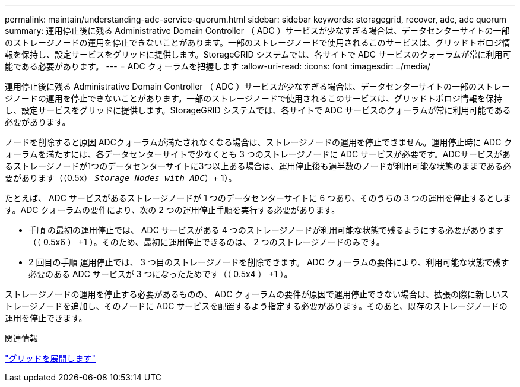 ---
permalink: maintain/understanding-adc-service-quorum.html 
sidebar: sidebar 
keywords: storagegrid, recover, adc, adc quorum 
summary: 運用停止後に残る Administrative Domain Controller （ ADC ）サービスが少なすぎる場合は、データセンターサイトの一部のストレージノードの運用を停止できないことがあります。一部のストレージノードで使用されるこのサービスは、グリッドトポロジ情報を保持し、設定サービスをグリッドに提供します。StorageGRID システムでは、各サイトで ADC サービスのクォーラムが常に利用可能である必要があります。 
---
= ADC クォーラムを把握します
:allow-uri-read: 
:icons: font
:imagesdir: ../media/


[role="lead"]
運用停止後に残る Administrative Domain Controller （ ADC ）サービスが少なすぎる場合は、データセンターサイトの一部のストレージノードの運用を停止できないことがあります。一部のストレージノードで使用されるこのサービスは、グリッドトポロジ情報を保持し、設定サービスをグリッドに提供します。StorageGRID システムでは、各サイトで ADC サービスのクォーラムが常に利用可能である必要があります。

ノードを削除すると原因 ADCクォーラムが満たされなくなる場合は、ストレージノードの運用を停止できません。運用停止時に ADC クォーラムを満たすには、各データセンターサイトで少なくとも 3 つのストレージノードに ADC サービスが必要です。ADCサービスがあるストレージノードが1つのデータセンターサイトに3つ以上ある場合は、運用停止後も過半数のノードが利用可能な状態のままである必要があります（（0.5x） `_Storage Nodes with ADC_`）+ 1）。

たとえば、 ADC サービスがあるストレージノードが 1 つのデータセンターサイトに 6 つあり、そのうちの 3 つの運用を停止するとします。ADC クォーラムの要件により、次の 2 つの運用停止手順を実行する必要があります。

* 手順 の最初の運用停止では、 ADC サービスがある 4 つのストレージノードが利用可能な状態で残るようにする必要があります（（ 0.5x6 ） +1 ）。そのため、最初に運用停止できるのは、 2 つのストレージノードのみです。
* 2 回目の手順 運用停止では、 3 つ目のストレージノードを削除できます。 ADC クォーラムの要件により、利用可能な状態で残す必要のある ADC サービスが 3 つになったためです（（ 0.5x4 ） +1 ）。


ストレージノードの運用を停止する必要があるものの、 ADC クォーラムの要件が原因で運用停止できない場合は、拡張の際に新しいストレージノードを追加し、そのノードに ADC サービスを配置するよう指定する必要があります。そのあと、既存のストレージノードの運用を停止できます。

.関連情報
link:../expand/index.html["グリッドを展開します"]
